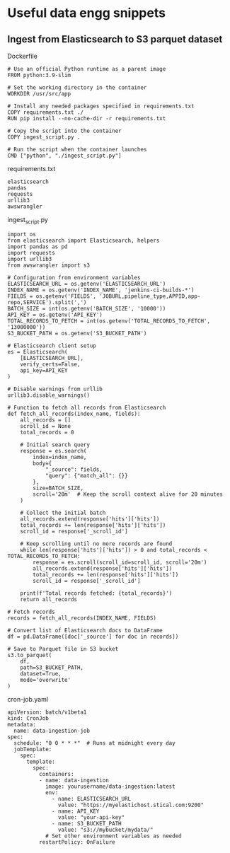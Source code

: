 * Useful data engg snippets

** Ingest from Elasticsearch to S3 parquet dataset

Dockerfile

#+BEGIN_SRC 
# Use an official Python runtime as a parent image
FROM python:3.9-slim

# Set the working directory in the container
WORKDIR /usr/src/app

# Install any needed packages specified in requirements.txt
COPY requirements.txt ./
RUN pip install --no-cache-dir -r requirements.txt

# Copy the script into the container
COPY ingest_script.py .

# Run the script when the container launches
CMD ["python", "./ingest_script.py"]
#+END_SRC

requirements.txt

#+BEGIN_SRC 
elasticsearch
pandas
requests
urllib3
awswrangler
#+END_SRC

ingest_script.py

#+BEGIN_SRC 
import os
from elasticsearch import Elasticsearch, helpers
import pandas as pd
import requests
import urllib3
from awswrangler import s3

# Configuration from environment variables
ELASTICSEARCH_URL = os.getenv('ELASTICSEARCH_URL')
INDEX_NAME = os.getenv('INDEX_NAME', 'jenkins-ci-builds-*')
FIELDS = os.getenv('FIELDS', 'JOBURL,pipeline_type,APPID,app-repo,SERVICE').split(',')
BATCH_SIZE = int(os.getenv('BATCH_SIZE', '10000'))
API_KEY = os.getenv('API_KEY')
TOTAL_RECORDS_TO_FETCH = int(os.getenv('TOTAL_RECORDS_TO_FETCH', '13000000'))
S3_BUCKET_PATH = os.getenv('S3_BUCKET_PATH')

# Elasticsearch client setup
es = Elasticsearch(
    [ELASTICSEARCH_URL],
    verify_certs=False,
    api_key=API_KEY
)

# Disable warnings from urllib
urllib3.disable_warnings()

# Function to fetch all records from Elasticsearch
def fetch_all_records(index_name, fields):
    all_records = []
    scroll_id = None
    total_records = 0
    
    # Initial search query
    response = es.search(
        index=index_name,
        body={
            "_source": fields,
            "query": {"match_all": {}}
        },
        size=BATCH_SIZE,
        scroll='20m'  # Keep the scroll context alive for 20 minutes
    )
    
    # Collect the initial batch
    all_records.extend(response['hits']['hits'])
    total_records += len(response['hits']['hits'])
    scroll_id = response['_scroll_id']
    
    # Keep scrolling until no more records are found
    while len(response['hits']['hits']) > 0 and total_records < TOTAL_RECORDS_TO_FETCH:
        response = es.scroll(scroll_id=scroll_id, scroll='20m')
        all_records.extend(response['hits']['hits'])
        total_records += len(response['hits']['hits'])
        scroll_id = response['_scroll_id']
    
    print(f'Total records fetched: {total_records}')
    return all_records

# Fetch records
records = fetch_all_records(INDEX_NAME, FIELDS)

# Convert list of Elasticsearch docs to DataFrame
df = pd.DataFrame([doc['_source'] for doc in records])

# Save to Parquet file in S3 bucket
s3.to_parquet(
    df,
    path=S3_BUCKET_PATH,
    dataset=True,
    mode='overwrite'
)
#+END_SRC

cron-job.yaml

#+BEGIN_SRC 
apiVersion: batch/v1beta1
kind: CronJob
metadata:
  name: data-ingestion-job
spec:
  schedule: "0 0 * * *"  # Runs at midnight every day
  jobTemplate:
    spec:
      template:
        spec:
          containers:
          - name: data-ingestion
            image: yourusername/data-ingestion:latest
            env:
              - name: ELASTICSEARCH_URL
                value: "https://myelastichost.stical.com:9200"
              - name: API_KEY
                value: "your-api-key"
              - name: S3_BUCKET_PATH
                value: "s3://mybucket/mydata/"
            # Set other environment variables as needed
          restartPolicy: OnFailure
#+END_SRC